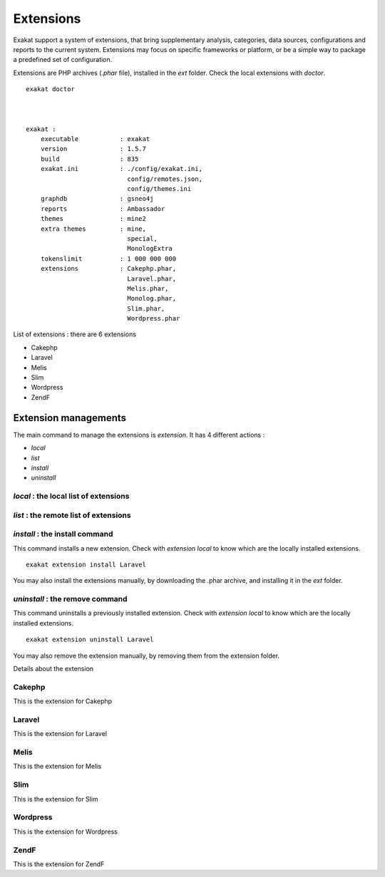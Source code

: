 .. Extensions:

Extensions
==========

Exakat support a system of extensions, that bring supplementary analysis, categories, data sources, configurations and reports to the current system. Extensions may focus on specific frameworks or platform, or be a simple way to package a predefined set of configuration. 

Extensions are PHP archives (`.phar` file), installed in the `ext` folder. Check the local extensions with `doctor`.

::

    exakat doctor
    
    
    
    exakat : 
        executable           : exakat
        version              : 1.5.7
        build                : 835
        exakat.ini           : ./config/exakat.ini,
                               config/remotes.json,
                               config/themes.ini
        graphdb              : gsneo4j
        reports              : Ambassador
        themes               : mine2
        extra themes         : mine,
                               special,
                               MonologExtra
        tokenslimit          : 1 000 000 000
        extensions           : Cakephp.phar,
                               Laravel.phar,
                               Melis.phar,
                               Monolog.phar,
                               Slim.phar,
                               Wordpress.phar



List of extensions : there are 6 extensions

* Cakephp
* Laravel
* Melis
* Slim
* Wordpress
* ZendF





Extension managements
---------------------

The main command to manage the extensions is `extension`. It has 4 different actions : 

* `local`
* `list`
* `install`
* `uninstall`

`local` : the local list of extensions
######################################

`list` : the remote list of extensions
######################################

`install` : the install command
###############################

This command installs a new extension. Check with `extension local` to know which are the locally installed extensions. 

::

    exakat extension install Laravel


You may also install the extensions manually, by downloading the .phar archive, and installing it in the `ext` folder.


`uninstall` : the remove command
################################

This command uninstalls a previously installed extension. Check with `extension local` to know which are the locally installed extensions. 

::

    exakat extension uninstall Laravel


You may also remove the extension manually, by removing them from the extension folder.



Details about the extension

Cakephp
#######
This is the extension for Cakephp

Laravel
#######
This is the extension for Laravel

Melis
#####
This is the extension for Melis

Slim
####
This is the extension for Slim

Wordpress
#########
This is the extension for Wordpress

ZendF
#####
This is the extension for ZendF






